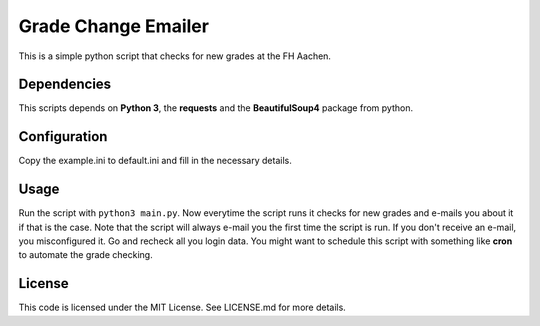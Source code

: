 Grade Change Emailer
====================

This is a simple python script that checks for new grades at the FH
Aachen.

Dependencies
------------

This scripts depends on **Python 3**, the **requests** and the
**BeautifulSoup4** package from python.

Configuration
-------------

Copy the example.ini to default.ini and fill in the necessary details.

Usage
-----

Run the script with ``python3 main.py``. Now everytime the script runs
it checks for new grades and e-mails you about it if that is the case.
Note that the script will always e-mail you the first time the script is
run. If you don't receive an e-mail, you misconfigured it. Go and
recheck all you login data. You might want to schedule this script with
something like **cron** to automate the grade checking.

License
-------

This code is licensed under the MIT License. See LICENSE.md for more
details.


